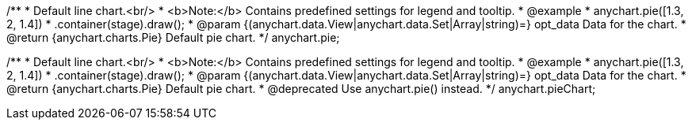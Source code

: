 /**
 * Default line chart.<br/>
 * <b>Note:</b> Contains predefined settings for legend and tooltip.
 * @example
 * anychart.pie([1.3, 2, 1.4])
 *   .container(stage).draw();
 * @param {(anychart.data.View|anychart.data.Set|Array|string)=} opt_data Data for the chart.
 * @return {anychart.charts.Pie} Default pie chart.
 */
anychart.pie;

/**
 * Default line chart.<br/>
 * <b>Note:</b> Contains predefined settings for legend and tooltip.
 * @example
 * anychart.pie([1.3, 2, 1.4])
 *   .container(stage).draw();
 * @param {(anychart.data.View|anychart.data.Set|Array|string)=} opt_data Data for the chart.
 * @return {anychart.charts.Pie} Default pie chart.
 * @deprecated Use anychart.pie() instead.
 */
anychart.pieChart;

